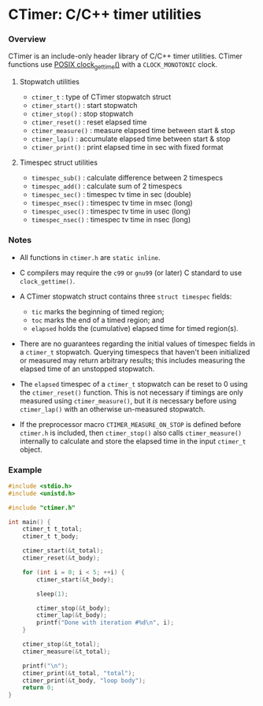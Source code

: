 * CTimer: C/C++ timer utilities

*** Overview

CTimer is an include-only header library of C/C++ timer utilities.  CTimer
functions use [[https://man7.org/linux/man-pages/man3/clock_gettime.3.html][POSIX clock_gettime()]] with a =CLOCK_MONOTONIC= clock.

**** Stopwatch utilities

- ~ctimer_t~         : type of CTimer stopwatch struct
- ~ctimer_start()~   : start stopwatch
- ~ctimer_stop()~    : stop stopwatch
- ~ctimer_reset()~   : reset elapsed time
- ~ctimer_measure()~ : measure elapsed time between start & stop
- ~ctimer_lap()~     : accumulate elapsed time between start & stop
- ~ctimer_print()~   : print elapsed time in sec with fixed format

**** Timespec struct utilities

- ~timespec_sub()~   : calculate difference between 2 timespecs
- ~timespec_add()~   : calculate sum of 2 timespecs
- ~timespec_sec()~   : timespec tv time in sec (double)
- ~timespec_msec()~  : timespec tv time in msec (long)
- ~timespec_usec()~  : timespec tv time in usec (long)
- ~timespec_nsec()~  : timespec tv time in nsec (long)

*** Notes

- All functions in =ctimer.h= are ~static inline~.

- C compilers may require the =c99= or =gnu99= (or later) C standard to use
  ~clock_gettime()~.

- A CTimer stopwatch struct contains three ~struct timespec~ fields:
  - =tic= marks the beginning of timed region;
  - =toc= marks the end of a timed region; and
  - =elapsed= holds the (cumulative) elapsed time for timed region(s).

- There are no guarantees regarding the initial values of timespec fields in a
  ~ctimer_t~ stopwatch.  Querying timespecs that haven't been initialized or
  measured may return arbitrary results; this includes measuring the elapsed
  time of an unstopped stopwatch.

- The =elapsed= timespec of a ~ctimer_t~ stopwatch can be reset to 0 using the
  ~ctimer_reset()~ function.  This is not necessary if timings are only
  measured using ~ctimer_measure()~, but it /is/ necessary before using
  ~ctimer_lap()~ with an otherwise un-measured stopwatch.

- If the preprocessor macro =CTIMER_MEASURE_ON_STOP= is defined before
  =ctimer.h= is included, then ~ctimer_stop()~ also calls ~ctimer_measure()~
  internally to calculate and store the elapsed time in the input ~ctimer_t~
  object.

*** Example

#+begin_src C
#include <stdio.h>
#include <unistd.h>

#include "ctimer.h"

int main() {
    ctimer_t t_total;
    ctimer_t t_body;

    ctimer_start(&t_total);
    ctimer_reset(&t_body);

    for (int i = 0; i < 5; ++i) {
        ctimer_start(&t_body);

        sleep(1);

        ctimer_stop(&t_body);
        ctimer_lap(&t_body);
        printf("Done with iteration #%d\n", i);
    }

    ctimer_stop(&t_total);
    ctimer_measure(&t_total);

    printf("\n");
    ctimer_print(&t_total, "total");
    ctimer_print(&t_body, "loop body");
    return 0;
}
#+end_src
